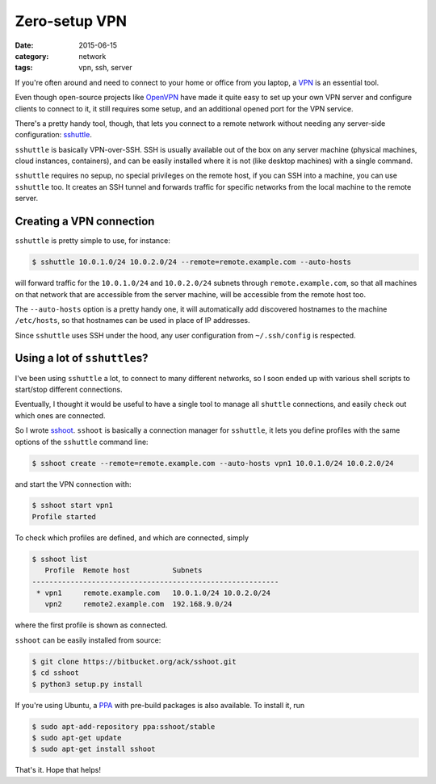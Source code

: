 ==============
Zero-setup VPN
==============

:date: 2015-06-15
:category: network
:tags: vpn, ssh, server

If you're often around and need to connect to your home or office from you
laptop, a `VPN <https://en.wikipedia.org/wiki/Virtual_private_network>`_ is an
essential tool.

Even though open-source projects like `OpenVPN <https://openvpn.net/>`_ have
made it quite easy to set up your own VPN server and configure clients to
connect to it, it still requires some setup, and an additional opened port for
the VPN service.

There's a pretty handy tool, though, that lets you connect to a remote network
without needing any server-side configuration: `sshuttle
<https://github.com/apenwarr/sshuttle>`_.

``sshuttle`` is basically VPN-over-SSH. SSH is usually available out of the box
on any server machine (physical machines, cloud instances, containers), and can
be easily installed where it is not (like desktop machines) with a single
command.

``sshuttle`` requires no sepup, no special privileges on the remote host, if
you can SSH into a machine, you can use ``sshuttle`` too.
It creates an SSH tunnel and forwards traffic for specific networks from the
local machine to the remote server.


Creating a VPN connection
-------------------------

``sshuttle`` is pretty simple to use, for instance:

.. code-block:: console

  $ sshuttle 10.0.1.0/24 10.0.2.0/24 --remote=remote.example.com --auto-hosts

will forward traffic for the ``10.0.1.0/24`` and ``10.0.2.0/24`` subnets
through ``remote.example.com``, so that all machines on that network that are
accessible from the server machine, will be accessible from the remote host
too.

The ``--auto-hosts`` option is a pretty handy one, it will automatically add
discovered hostnames to the machine ``/etc/hosts``, so that hostnames can be
used in place of IP addresses.

Since ``sshuttle`` uses SSH under the hood, any user configuration from
``~/.ssh/config`` is respected.


Using a lot of ``sshuttle``\s?
------------------------------

I've been using ``sshuttle`` a lot, to connect to many different networks, so I
soon ended up with various shell scripts to start/stop different connections.

Eventually, I thought it would be useful to have a single tool to manage all
``shuttle`` connections, and easily check out which ones are connected.

So I wrote `sshoot <https://bitbucket.org/ack/sshoot>`_. ``sshoot`` is
basically a connection manager for ``sshuttle``, it lets you define profiles
with the same options of the ``sshuttle`` command line:

.. code-block:: console

   $ sshoot create --remote=remote.example.com --auto-hosts vpn1 10.0.1.0/24 10.0.2.0/24 

and start the VPN connection with:

.. code-block:: console

  $ sshoot start vpn1
  Profile started

To check which profiles are defined, and which are connected, simply

.. code-block:: console

  $ sshoot list
     Profile  Remote host          Subnets
  ----------------------------------------------------------
   * vpn1     remote.example.com   10.0.1.0/24 10.0.2.0/24  
     vpn2     remote2.example.com  192.168.9.0/24

where the first profile is shown as connected.


``sshoot`` can be easily installed from source:

.. code-block:: console

  $ git clone https://bitbucket.org/ack/sshoot.git
  $ cd sshoot
  $ python3 setup.py install

If you're using Ubuntu, a `PPA
<https://launchpad.net/~sshoot/+archive/ubuntu/stable>`_ with pre-build
packages is also available. To install it, run

.. code-block:: console

  $ sudo apt-add-repository ppa:sshoot/stable
  $ sudo apt-get update
  $ sudo apt-get install sshoot

That's it. Hope that helps!
